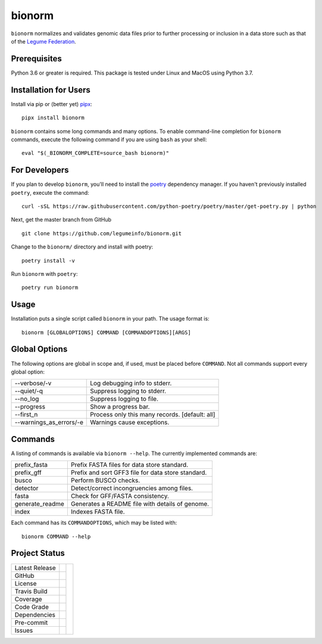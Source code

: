 bionorm
=======
``bionorm`` normalizes and validates genomic data files prior to further processing
or inclusion in a data store such as that of the
`Legume Federation <https://www.legumefederation.org/en/data-store/>`_.

Prerequisites
-------------
Python 3.6 or greater is required.
This package is tested under Linux and MacOS using Python 3.7.

Installation for Users
----------------------
Install via pip or (better yet) `pipx <https://pipxproject.github.io/pipx/>`_: ::

     pipx install bionorm

``bionorm`` contains some long commands and many options.  To enable command-line
completion for ``bionorm`` commands, execute the following command if you are using
``bash`` as your shell: ::

    eval "$(_BIONORM_COMPLETE=source_bash bionorm)"

For Developers
--------------
If you plan to develop ``bionorm``, you'll need to install
the `poetry <https://python-poetry.org>`_ dependency manager.
If you haven't previously installed ``poetry``, execute the command: ::

    curl -sSL https://raw.githubusercontent.com/python-poetry/poetry/master/get-poetry.py | python

Next, get the master branch from GitHub ::

	git clone https://github.com/legumeinfo/bionorm.git

Change to the ``bionorm/`` directory and install with poetry: ::

	poetry install -v

Run ``bionorm`` with ``poetry``: ::

    poetry run bionorm

Usage
-----
Installation puts a single script called ``bionorm`` in your path.  The usage format is::

    bionorm [GLOBALOPTIONS] COMMAND [COMMANDOPTIONS][ARGS]

Global Options
--------------
The following options are global in scope and, if used, must be placed before
``COMMAND``. Not all commands support every global option:

============================= ====================================================
    --verbose/-v              Log debugging info to stderr.
    --quiet/-q                Suppress logging to stderr.
    --no_log                  Suppress logging to file.
    --progress                Show a progress bar.
    --first_n                 Process only this many records. [default: all]
    --warnings_as_errors/-e   Warnings cause exceptions.
============================= ====================================================

Commands
--------
A listing of commands is available via ``bionorm --help``.
The currently implemented commands are:

============================= ====================================================
  prefix_fasta                Prefix FASTA files for data store standard.
  prefix_gff                  Prefix and sort GFF3 file for data store standard.
  busco                       Perform BUSCO checks.
  detector                    Detect/correct incongruencies among files.
  fasta                       Check for GFF/FASTA consistency.
  generate_readme             Generates a README file with details of genome.
  index                       Indexes FASTA file.
============================= ====================================================

Each command has its ``COMMANDOPTIONS``, which may be listed with: ::

    bionorm COMMAND --help

Project Status
--------------
+-------------------+------------+------------+
| Latest Release    | |pypi|     | |bionorm|  |
+-------------------+------------+            +
| GitHub            | |repo|     |            |
+-------------------+------------+            +
| License           | |license|  |            |
+-------------------+------------+            +
| Travis Build      | |travis|   |            |
+-------------------+------------+            +
| Coverage          | |coverage| |            |
+-------------------+------------+            +
| Code Grade        | |codacy|   |            |
+-------------------+------------+            +
| Dependencies      | |depend|   |            |
+-------------------+------------+            +
| Pre-commit        | |precommit||            |
+-------------------+------------+            +
| Issues            | |issues|   |            |
+-------------------+------------+------------+

.. |bionorm| image:: docs/normal.jpg
     :alt: Make me NORMAL, please!

.. |pypi| image:: https://img.shields.io/pypi/v/bionorm.svg
    :target: https://pypi.python.org/pypi/bionorm
    :alt: Python package

.. |repo| image:: https://img.shields.io/github/commits-since/legumeinfo/bionorm/0.1.0.svg
    :target: https://github.com/legumeinfo/bionorm
    :alt: GitHub repository

.. |license| image:: https://img.shields.io/badge/License-BSD%203--Clause-blue.svg
    :target: https://github.com/legumeinfo/bionorm/blob/master/LICENSE.txt
    :alt: License terms

.. |travis| image:: https://img.shields.io/travis/legumeinfo/bionorm.svg
    :target:  https://travis-ci.org/legumeinfo/bionorm
    :alt: Travis CI

.. |codacy| image:: https://api.codacy.com/project/badge/Grade/b23fc0c167fc4660bb649320e14dac7f
    :target: https://www.codacy.com/gh/legumeinfo/bionorm?utm_source=github.com&amp;utm_medium=referral&amp;utm_content=legumeinfo/bionorm&amp;utm_campaign=Badge_Grade
    :alt: Codacy.io grade

.. |coverage| image:: https://codecov.io/gh/legumeinfo/bionorm/branch/master/graph/badge.svg
    :target: https://codecov.io/gh/legumeinfo/bionorm
    :alt: Codecov.io test coverage

.. |precommit| image:: https://img.shields.io/badge/pre--commit-enabled-brightgreen?logo=pre-commit&logoColor=white
    :target: https://github.com/pre-commit/pre-commit
    :alt: pre-commit

.. |issues| image:: https://img.shields.io/github/issues/legumeinfo/bionorm.svg
    :target:  https://github.com/legumeinfo/bionorm/issues
    :alt: Issues reported


.. |depend| image:: https://api.dependabot.com/badges/status?host=github&repo=legumeinfo/bionorm
     :target: https://app.dependabot.com/accounts/legumeinfo/repos/236847525
     :alt: dependabot dependencies
